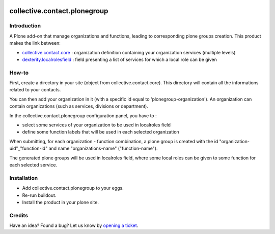 .. image:: https://github.com/collective/collective.contact.plonegroup/actions/workflows/main.yml/badge.svg
   :target: https://github.com/collective/collective.contact.plonegroup/actions/workflows/main.yml

.. image:: https://coveralls.io/repos/collective/collective.contact.plonegroup/badge.png?branch=master
   :target: https://coveralls.io/r/collective/collective.contact.plonegroup?branch=master

=============================
collective.contact.plonegroup
=============================

Introduction
============

A Plone add-on that manage organizations and functions, leading to corresponding plone groups creation.
This product makes the link between:

* `collective.contact.core`_ : organization definition containing your organization services (multiple levels)
* `dexterity.localrolesfield`_ : field presenting a list of services for which a local role can be given

How-to
======

First, create a directory in your site (object from collective.contact.core). This directory will contain all the informations related to your contacts.

You can then add your organization in it (with a specific id equal to 'plonegroup-organization').
An organization can contain organizations (such as services, divisions or department).

In the collective.contact.plonegroup configuration panel, you have to :

* select some services of your organization to be used in localroles field
* define some function labels that will be used in each selected organization

When submitting, for each organization - function combination, a plone group is created with the id "organization-uid"_"function-id" and name "organizations-name" ("function-name").

The generated plone groups will be used in localroles field, where some local roles can be given to some function for each selected service.

Installation
============

* Add collective.contact.plonegroup to your eggs.
* Re-run buildout.
* Install the product in your plone site.

Credits
=======

Have an idea? Found a bug? Let us know by `opening a ticket`_.

.. _`opening a ticket`: https://github.com/collective/collective.contact.plonegroup/issues
.. _`collective.contact.core`: https://github.com/collective/collective.contact.core
.. _`dexterity.localrolesfield`: https://github.com/collective/dexterity.localrolesfield
